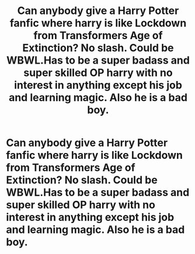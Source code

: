 #+TITLE: Can anybody give a Harry Potter fanfic where harry is like Lockdown from Transformers Age of Extinction? No slash. Could be WBWL.Has to be a super badass and super skilled OP harry with no interest in anything except his job and learning magic. Also he is a bad boy.

* Can anybody give a Harry Potter fanfic where harry is like Lockdown from Transformers Age of Extinction? No slash. Could be WBWL.Has to be a super badass and super skilled OP harry with no interest in anything except his job and learning magic. Also he is a bad boy.
:PROPERTIES:
:Author: NightRyder19
:Score: 1
:DateUnix: 1603554524.0
:DateShort: 2020-Oct-24
:FlairText: Request
:END:
